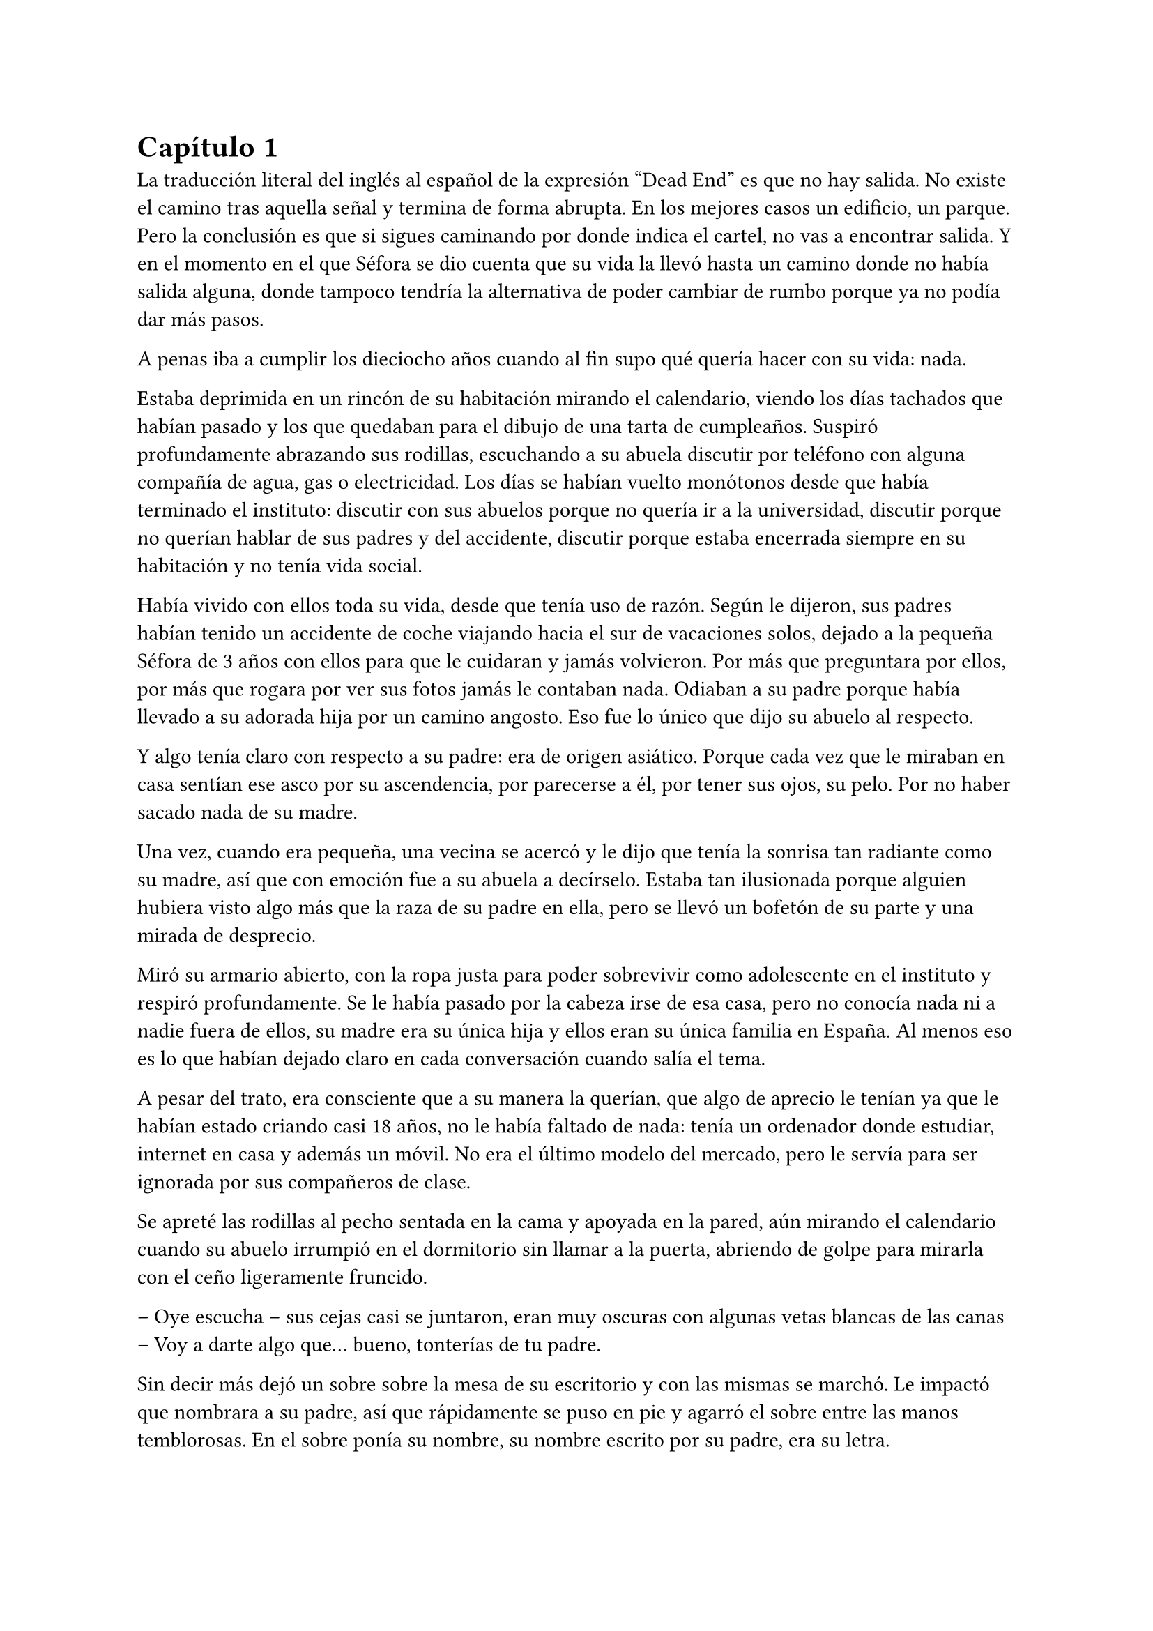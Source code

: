= Capítulo 1

La traducción literal del inglés al español de la expresión “Dead End” es que no hay salida. No existe el camino tras aquella señal y termina de forma abrupta. En los mejores casos un edificio, un parque. Pero la conclusión es que si sigues caminando por donde indica el cartel, no vas a encontrar salida. Y en el momento en el que Séfora se dio cuenta que su vida la llevó hasta un camino donde no había salida alguna, donde tampoco tendría la alternativa de poder cambiar de rumbo porque ya no podía dar más pasos.

A penas iba a cumplir los dieciocho años cuando al fin supo qué quería hacer con su vida: nada.

Estaba deprimida en un rincón de su habitación mirando el calendario, viendo los días tachados que habían pasado y los que quedaban para el dibujo de una tarta de cumpleaños. Suspiró profundamente abrazando sus rodillas, escuchando a su abuela discutir por teléfono con alguna compañía de agua, gas o electricidad. Los días se habían vuelto monótonos desde que había terminado el instituto: discutir con sus abuelos porque no quería ir a la universidad, discutir porque no querían hablar de sus padres y del accidente, discutir porque estaba encerrada siempre en su habitación y no tenía vida social.

Había vivido con ellos toda su vida, desde que tenía uso de razón. Según le dijeron, sus padres habían tenido un accidente de coche viajando hacia el sur de vacaciones solos, dejado a la pequeña Séfora de 3 años con ellos para que le cuidaran y jamás volvieron. Por más que preguntara por ellos, por más que rogara por ver sus fotos jamás le contaban nada. Odiaban a su padre porque había llevado a su adorada hija por un camino angosto. Eso fue lo único que dijo su abuelo al respecto.

Y algo tenía claro con respecto a su padre: era de origen asiático. Porque cada vez que le miraban en casa sentían ese asco por su ascendencia, por parecerse a él, por tener sus ojos, su pelo. Por no haber sacado nada de su madre.

Una vez, cuando era pequeña, una vecina se acercó y le dijo que tenía la sonrisa tan radiante como su madre, así que con emoción fue a su abuela a decírselo. Estaba tan ilusionada porque alguien hubiera visto algo más que la raza de su padre en ella, pero se llevó un bofetón de su parte y una mirada de desprecio.

Miró su armario abierto, con la ropa justa para poder sobrevivir como adolescente en el instituto y respiró profundamente. Se le había pasado por la cabeza irse de esa casa, pero no conocía nada ni a nadie fuera de ellos, su madre era su única hija y ellos eran su única familia en España. Al menos eso es lo que habían dejado claro en cada conversación cuando salía el tema.

A pesar del trato, era consciente que a su manera la querían, que algo de aprecio le tenían ya que le habían estado criando casi 18 años, no le había faltado de nada: tenía un ordenador donde estudiar, internet en casa y además un móvil. No era el último modelo del mercado, pero le servía para ser ignorada por sus compañeros de clase.

Se apreté las rodillas al pecho sentada en la cama y apoyada en la pared, aún mirando el calendario cuando su abuelo irrumpió en el dormitorio sin llamar a la puerta, abriendo de golpe para mirarla con el ceño ligeramente fruncido.

-- Oye escucha -- sus cejas casi se juntaron, eran muy oscuras con algunas vetas blancas de las canas -- Voy a darte algo que… bueno, tonterías de tu padre.

Sin decir más dejó un sobre sobre la mesa de su escritorio y con las mismas se marchó. Le impactó que nombrara a su padre, así que rápidamente se puso en pie y agarró el sobre entre las manos temblorosas. En el sobre ponía su nombre, su nombre escrito por su padre, era su letra.

Mantenía el sobre sujeto entre los dedos, el corazón latía con fuerza contra su pecho por el simple hecho de tener al fin algo de su padre delante suya. Sus abuelos siempre habían sido muy herméticos a la hora de contar cosas de ellos, por lo que, que le entregara aquel sobre de pronto le abrumó con una oleada de sentimientos casi contradictorios. Quería tirar el papel, guardarlo para nunca leerlo, abrirlo y disfrutar de la letra de su padre sin importar el contenido.

Aquello le daba a entender que aún tenía un vínculo con sus padres a pesar que ya no estuviesen con ella desde hacía tantos años. Habían pensado en su futuro y habían dejado unas palabras escritas para que ella, en su adultez, pudiese ver cómo eran sus padres o lo que fuese que estuviese escrito en aquella hoja.

Con miedo abrió el sobre y lo primero que vio fue la felicitación de su cumpleaños, por lo que de pronto lo cerró y miró el calendario: a penas quedaban unos días, quería respetar lo que había deseado su padre. Leería la carta el día de su dieciocho cumpleaños. A pesar de la bonita sensación que se le quedó al ver la carta de su padre, Séfora sintió algo de rabia en el estómago por como su abuelo le había entregado el sobre, como si no hubiese sido nada, así que saló del dormitorio con el sobre en la mano para encararse con su abuelo.

-- ¿Y esto? -- Increpó moviendo el sobre, aguantando la voz temblorosa dentro de la garganta -- ¿Y esto a qué viene ahora?

-- Lo único que dejó tu padre en su testamento después del accidente fue ese sobre cerrado y una nota que decía que te lo diera en tu mayoría de edad -- Dijo bebiendo un café con calma, como si la muerte de sus padres no fuera nada con él -- No sé si me acordaría el martes -- Comentó, ese era el día de su cumpleaños -- Así que te lo doy ahora que me he acordado.

Séfora se quedó algo extrañada y murmuró un agradecimiento, el cual fue recibido con un gesto de indiferencia y siguió viendo las noticias mientras tomaba el café. Volvió a encerrarse en el dormitorio y se sentó en la cama mirando aquel sobre que parecía tener luces de neón alrededor, estaba brillando y palpitaba a sus ojos pidiéndo que lo abriera, pero decidó esperar. Y fue la espera más dura de su vida.

26 de Julio, solo tenía que esperar que llegara ese día.

El día antes de su cumpleaños, Séfora estaba paseando por el centro de Madrid, a pesar de ser pleno verano, aquella plaza por la que la chica estaba podía verse llena de turistas y de personas haciéndose fotos o simplemente descansando porque el sol estaba en lo más alto y se notaba el calor. Séfora miró las bolsas de libros que se había comprado y se acercó a una cafetería para poder refrescarse con un café bien frío con hielo. De camino vio como cerca de ella había un grupo de chicas repartiendo folletos haciendo publicidad a un producto o lo que fuese. Aquello era tan típico en el centro de Madrid que no le dio importancia y se sentó en una terraza esperando a que le atendieran.

Una de las chicas, cargada con una carpeta, se fue acercando poco a poco a ella, hablando con alguna joven por si estaba interesada en lo que ofrecían, pero pasaban de largo, así que poco a poco se iba acercándo a Séfora. Y ella solo quería desaparecer, evitar mantener una conversación con una desconocida, pero estaba atrapada porque acababa de pedir su bebida fría y no podía salir corriendo. Por un momento sintió algo de empatía por ese grupo de chicas, ya que estaban trabajando bajo el sol abrasador con tan solo una gorra o gafas de sol para protegerse, así que se relajó y respiró hondo, buscando como rechazar su oferta sin sonar borde.

Una chica alta, mucho más que Séfora, se acercó hasta ella y esbozó una sonrisa agotada pero esperanzadora. A pesar del calor que hacía su rostro no mostraba señal de que el maquillaje se estuviese estropeando, llevaba entre los brazos una carpeta color azul oscuro y se inclinó hacia la chica que estaba sentada esperando su café frío.

-- Hola -- Dijo con una radiante sonrisa, colocándose su pelo castaño detrás de la oreja para que no le molestase en la cara -- Estamos repartiendo información sobre ciclos formativos -- Sacó un papel de la carpeta y se lo entregó a Séfora. Sus manos eran perfectas, las uñas bien cuidadas y pintadas. Por un momento Séfora dudó, ya que sintió vergüenza de como tenía sus propias manos al lado de las de la muchacha, pero tampoco quería incomodarla, así que agarró el papel entre los dedos y se quedó mirándolo -- ¿Qué edad tienes?

-- Tengo dieciocho -- Dijo convencida. No era del todo mentira, en menos de veinticuatro horas los tendría de forma oficial. Por inercia se llevó la mano hasta el pelo, el cual lo tenía cogido en una cola baja, ya que hacía bastante calor para llevarlo suelto. Siempre había pensado que tenía mucha cantidad de pelo y no sabía por qué seguía dejandolo crecer en vez de cortarlo para manejarlo con más facilidad.

-- Que bien -- La muchacha se sentó con confianza al lado de Séfora y extendió la mano en modo presentación -- Mi nombre es Ana, mucho gusto. Bien, voy a explicarte de qué va esto -- Señaló con la uña perfecta la página web -- Aquí está toda la información por si hay algo de lo que diga no te queda del todo claro, es mucha información para tan poco tiempo que tengo de explicar, así que lo resumo.

Ana comenzó a explicar que era una escuela privada que ofrecía becas a los alumnos que no tenían expectativas de ir a la universidad o de trabajar, así que para poder labrarse un futuro más cómodo con salida inmediata a un puesto de trabajo, ofrecían muchas ayudas y facilidades para los jóvenes que hubiesen terminado el curso de bachillerato. Habían muchos tipos de cursos, desde enfermería y sanidad hasta mecánico o electricista, pasando por todos los tipos de empleos con trabajo seguro para jóvenes, con ayudas del estado.

Séfora estuvo analizando cada palabra que la muchacha le iba explicando, mirando el papel y viendo la cantidad de facilidades que podría tener si cursaba aquello. Total, había decidido que no iba a ir a la universidad y no sabía qué hacer con su vida ahora que lo obligatorio que le habían impuesto sus abuelos lo había conseguido. También sabía que su estancia en aquella casa pendía de un hilo, cumpliría la mayoría de edad y ya no sería obligatorio que sus abuelos siguieran manteniendole, por lo que podrían poner sus maletas en la calle y buscarse la vida con cualquier cosa, por lo que la opción que esa chica le estaba ofreciendo no le parecía descabellada.

-- No hay que hacer un alto ingreso al principio -- Comentó Ana buscando un papel en la carpeta -- Solo se paga el seguro escolar, la matrícula y lo demás va incluido en la beca del estado. ¿Estás interesada?

-- Pues la verdad es que si -- Añadió Séfora con la boca pequeña pero animada, iría a sus abuelos con la buena noticia.

-- Bien, pues aquí tienes que rellenar tus datos para poder ponernos en contacto contigo para darte la información copmpleta -- Ana dejó un boli sobre la mesa y Séfora rellenó lo básico que le pedían: nombre completo, correo electrónico, número de teléfono y fecha de nacimiento -- Y por favor, entra en la web para mirar a fondo todos los detalles de la beca, que quede bien claro.

Séfora asintió mientras terminaba de poner sus datos por escrito en el papel en blanco que la chica le había ofrecido y se lo entregó de nuevo. Ana se puso en pie justo a tiempo que le traían el café a Séfora. Se despidió de ella con una agradable sonrisa recordando que entrara a la web y que estuviera pendiente del teléfono, ya que en los próximos días recibiría una llamada.

Mientras tomaba el café, con calma, iba leyendo el papel que tenía sobre la mesa y comenzó a soñar con un futuro. No sabía aún qué estudio tomar, qué camino seguir, pero lo miraría, cada uno de los cursos, con sus pros y contras. Tras terminar la bebida y ver que ya era la hora de volver a casa, pagó lo que había tomado y con las bolsas en la mano volvió dirección al metro.

Cuando entró en el vagón del metro que ya le llevaba directa a la casa de sus abuelos se quedó mirándose a si misma en el reflejo del cristal. Al fondo estaba oscuro, así que podía ver claramente su gesto y su piel pálida. Odiaba su piel, se veía tan distinta a los demás, ya que para haber sido criada en el país del sol, éste a penas se le pegaba en la piel, a veces su blancura hacía que se viese enferma. A eso había que sumarle que estaba bastante delgada para su altura, no medía más del metro setenta, pero lo suficiente para que los huesos de la clavícula sobresalieran.

Lo que a veces odiaba y más le gustaba de su cara era su raza: sus ojos rasgados y rostro asiático. Sabía que aquello lo había heredado de su padre, se lo habían dejado claro cada día, pero lo que no tenía claro del todo era el país de procedencia. Desde pequeña le habían llamado de todo lo racista que podría imaginarse, así que ya estaba algo acostumbrada cuando la llamaban china o coreana.

Tenía el pelo lacio y negro, bastante cantidad de hecho. Casi siempre lo dejaba suelto, menos cuando salía como ese día por la ciudad, que decidía agarrarlo en una cola baja para ir más cómoda. La ropa que solía llevar le quedaba algo holgada, no buscaba la mejor ropa, ni la que estuviese de moda, sino que buscaba la comodidad, por lo que no le importaba si llamaba la atención al ir diferente que el resto, aquello también le causaba ser el centro de burlas cuando era más niña.

Tras llegar a su barrio fue directa al edificio y entró con la llave, subió el ascensor que la dejó en la tercera planta y entró en la casa. Nadie le dijo nada cuando ella saludó, así que en un suspiro fue directa a su dormitorio, dejando su compra sobre el escritorio. Sus abuelos aprovechaban todos los lunes para salir a comer fuera, en realidad lo hacían muy a menudo desde que Séfora fue más responsable y se dieron cuenta que ella podía hacerse su propia comida y cuidarse más a sí misma, por lo que casi siempre estaban de viaje o salían con sus amigos. Ellos decían que eran jóvenes para estar enclaustrados en casa cuidando de una adolescente.

Se preparó algo ligero para comer mientras veía la televisión, o más bien la escuchaba ya que no había nada que le llamara la atención. Tras limpiar todo lo que había ensuciado volvió a su dormitorio, mirando la bolsa donde estaba el libro que se había comprado esa mañana, una esquina del papel que le había dado la tal Ana esa mañana asomaba, así que sacó el papel, encendió el portátil y se metió en la página web que venía escrita.

Había mucha información que era bastante interesante para ella, la cuota de la matrícula y el gasto del seguro a penas subían los cien euros, así que podía permitírselo sin necesidad de pedir dinero a sus abuelos, algo que no le gustaba hacer, desde que pudo hacerse cargo de si misma, se dedicó a ayudar a sus vecinas a cuidar sus hijos o ayudarles a hacer deberes, para sacar algo de dinero para no depender de sus abuelos en ese aspecto.

Había comenzado a construirse un futuro con la idea de estudiar aquello que le proponía la escuela privada. Los gastos eran más bajos que cualquier universidad y lo mejor que tenía era la tasa de un noventa porciento de contrataciones positivas en los centros de prácticas. Tan solo eran dos años y medio de estudio y trabajo práctico y podría independizarse de sus abuelos.

Esa idea le hizo tan feliz que saltó de la silla hacia la cama abrazando un cojín básico entre sus brazos soltando un grito contra este.

-- Podré salir de aquí, buscarme mi propio camino y mantenerme a mí misma sin depender de nadie más.

Empezó a anochecer y sus abuelos llegaron sin avisar ni saludar a la chica que seguía en su habitación, buscando información a cerca de todos los cursos que prometían mayor porcentaje de contratación en las empresas de prácticas. Además, quería que fuese algo que le gustase, por lo que indagaba en todo lo que había en la web. Al fin la vida le estaba regalando un rayo de esperanza, a sus dieciocho años por fin podría sacar la cabeza al mundo y comenzar a vivir su vida. Miró la carta que su abuelo le había entregado y acarició el borde del sobre, incluso coqueteó con la idea de poder encontrar algo sobre su familia paterna. 

La alarma que ella misma había programado días antes a las doce de la noche acababa de sonar, por lo que con rapidez la apagó para no molestar a sus vecinos o sus propios abuelos. Ya era el día de su cumpleaños, ya podía oficialmente leer la carta. Mientras abría el papel con nerviosismo ningún mensaje le llegaba al móvil, estaba acostumbrada a ser ignorada por sus compañeros de clase, siquiera tenía una mejor amiga con quien contar todos sus problemas, así que se desahogaba en su diario cada día.

-- Feliz cumpleaños, Séfora -- Se dijo a si misma mientras abría la carta.

_Querida hija,_

_Hoy es un día muy especial, has llegado a tus dieciocho años, un momento que siempre supe que marcaría un antes y un después en tu vida. Ha llegado la hora de que conozcas la verdad sobre tus raíces, sobre quién eres y de dónde vienes. Sé que probablemente nunca has oído hablar de mí, y no te culpo por ello; es posible que tus abuelos nunca te hayan contado nada, tal vez por dolor, por rencor o por miedo. Pero hoy, con todo mi corazón, quiero que sepas que siempre hemos estado pensando en ti, incluso en la distancia, y que nunca he perdido la esperanza de que nuestros caminos se crucen de nuevo._ 

_Mi nombre es Ryu Watashime. Nací y crecí en Tokio, en el barrio de Ginza, un lugar muy diferente a la ciudad donde has crecido. Hoy, mientras te escribo estas palabras, tengo treinta y tres años. Es julio del año 2010 y falta poco para tu cumpleaños. Me imagino todas las preguntas que debes tener sobre mí, sobre tu madre, sobre la historia que nunca te han contado._ 

_Mis padres me criaron en una familia tradicional japonesa, una realidad que es difícil de entender a través de una pantalla o un buscador de internet. Es un mundo lleno de normas y expectativas que nunca sentí como propias. Por eso, en cuanto tuve la oportunidad, me fui de allí en busca de algo más auténtico, algo más humano. Soy hijo único, lo que significa que no tienes más familia por mi lado. Tus abuelos paternos, mis padres, no saben de tu existencia. Y aunque es una verdad dolorosa, fue necesario ocultarte para protegerte._ 

_Sé que esta carta no es suficiente para contarte todo lo que quisiera, y si la estás leyendo en tu dieciocho cumpleaños, es porque temía que nunca tendría la oportunidad de decirte todo esto en persona. Sin embargo, quiero que sepas que mi mayor anhelo es encontrarte, verte y abrazarte, y poder contarte nuestra historia cara a cara, mirándote a los ojos._ 

_Conocí a tu madre en un viaje de mochileros por Europa. Fue amor a primera vista, algo tan intenso y real que desde el primer momento supimos que queríamos pasar nuestras vidas juntos. Pero cuando llegamos a casa de sus padres y les contamos que estábamos esperando un hijo después de apenas tres meses de conocernos las cosas no fueron fáciles. No les gustó que yo fuera extranjero, y aún menos les gustó la rapidez con la que todo ocurrió. Aun así tu madre y yo sabíamos que queríamos formar una familia, contigo en el centro de ella._ 

_Pero el pasado es un peso difícil de ignorar. Mi padre me encontró y el peso de mi vida anterior cayó sobre nosotros con una fuerza que no pudimos prever. Quizás te han contado que morimos en un accidente de tráfico, en un lugar llamado “Despeñaperros”, pero eso no es cierto._ 

_Hoy, mientras escribo estas líneas, estamos en Japón en la casa de tu abuelo. Sin embargo siento una inquietud profunda en mi corazón, un temor por lo que podría suceder. Por eso no puedo darte todas las respuestas que querría, pero te pido que busques la verdad y que sigas el camino que sientas correcto._ 

_He dejado en el banco una caja fuerte con información importante que te ayudará a encontrarnos, si decides seguir tu corazón. Como tu padre, mi mayor deseo es que estés segura, que vivas una vida plena y feliz, pero también sueño con el día en que puedas venir a mí y podamos finalmente reencontrarnos. Quiero verte, quiero abrazarte y recuperar el tiempo perdido, si es que alguna vez nos es permitido._ 

_Junto a esta carta, te dejo la última foto que nos tomamos juntos, un recuerdo de la familia que siempre te ha amado, aunque desde la distancia. Guárdala, como un símbolo de la esperanza de que un día, nuestras vidas vuelvan a entrelazarse._ 

_No pasa un solo día en que no pensemos en ti. Estás en nuestros corazones, en cada pensamiento, en cada suspiro. Aunque el destino nos haya separado nunca te hemos olvidado y te queremos con toda el alma. Y sobre todo no hemos perdido la esperanza de que un día tú y yo nos volvamos a encontrar._ 

_Con todo mi amor y la esperanza de un reencuentro,_ 

_Papá._ 

Conforme Séfora iba leyendo la carta le parecía todo una película más que la vida real.Por un lado se sintió triste de saber que su propio padre le había alejado de sus abuelos paternos de esa manera tan abrupta, por otro lado sintió miedo al ver que las vidas de sus padres no eran nada para aquella gente desconocida. Se había encontrado que estaba completamente sola en el mundo.

Sacó una fotografía del sobre y vio lo que parecía una familia feliz. El corazón le latió con fuerza contra el pecho y sintió cómo las lágrimas caían por sus mejillas. Al fin pudo ponerle cara a sus padres. Sus abuelos ya se habían encargado de retirar todas las fotos de su madre que hubiese en algún momento por la casa, habían encerrado los álbunes bajo llave y jamás había podido ver algo de su madre siendo adolescente, niña o ya adulta.

Pero al fin tenía una foto de ellos. Se veía a sí misma de bebé, a penas un año o poco más en brazos de su madre, quien sonreía muy feliz tratando de hacer que ese bebe mirara a la cámara. Y miró a su padre. Supo entonces que era un calco de él, pelo frondoso, lacio y negro, ojos rasgados, alto y delgado. Aquel fue el mejor regalo de cumpleaños que había tenido en toda su vida.

A penas pudo pegar ojo esa noche, le daba vueltas a la cabeza a las palabras que su padre había escrito en aquella carta. ¿Por qué la abandonaron y la dejaron viviendo con sus abuelos? Ya sabía que no la querían, por qué dejarla allí, porqué hacerle creer que habían muerto en un accidente de coche cuando en realidad estaban en Japón, o peor aún (y no quería ni pensarlo) muertos.